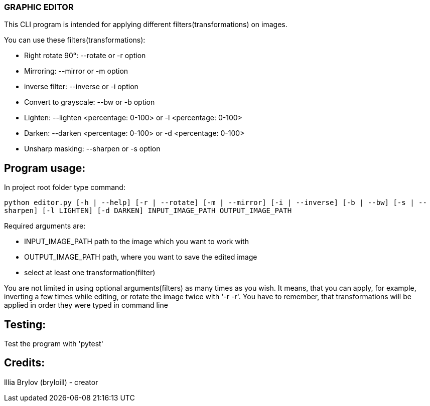 === GRAPHIC EDITOR

This CLI program is intended for applying different filters(transformations) on images.

.You can use these filters(transformations):
* Right rotate 90°: --rotate or -r option
* Mirroring: --mirror or -m option
* inverse filter: --inverse or -i option
* Convert to grayscale: --bw or -b option
* Lighten: --lighten <percentage: 0-100> or -l <percentage: 0-100>
* Darken: --darken <percentage: 0-100> or -d <percentage: 0-100>
* Unsharp masking: --sharpen or -s option

== Program usage:
In project root folder type command:

`python editor.py [-h | --help] [-r | --rotate] [-m | --mirror] [-i | --inverse] [-b | --bw] [-s | --sharpen] [-l LIGHTEN] [-d DARKEN] INPUT_IMAGE_PATH OUTPUT_IMAGE_PATH`

.Required arguments are:
* INPUT_IMAGE_PATH path to the image which you want to work with
* OUTPUT_IMAGE_PATH path, where you want to save the edited image
* select at least one transformation(filter)

You are not limited in using optional arguments(filters) as many times as you wish. It means, that you can apply, for example, inverting a few times while editing, or rotate the image twice with '-r -r'. You have to remember, that transformations will be applied in order they were typed in command line

== Testing:
Test the program with 'pytest'

== Credits:
Illia Brylov (bryloill) - creator
